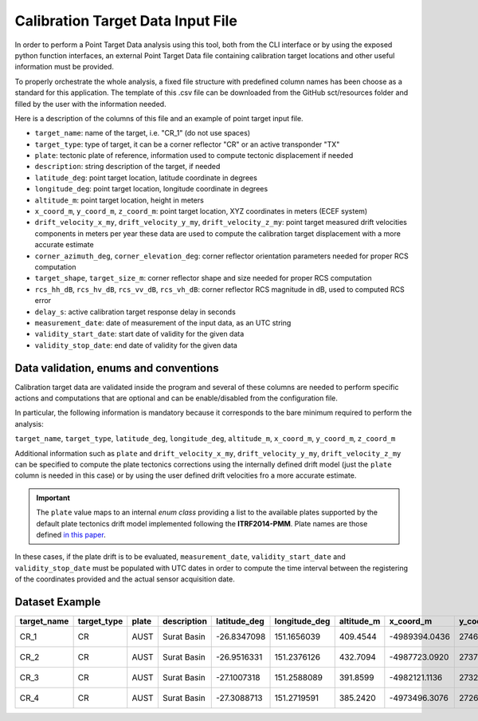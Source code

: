 .. _sct_pt_file:

Calibration Target Data Input File
==================================

In order to perform a Point Target Data analysis using this tool, both from the CLI interface or by using the exposed python
function interfaces, an external Point Target Data file containing calibration target locations and other useful information
must be provided.

To properly orchestrate the whole analysis, a fixed file structure with predefined column names has been choose as a standard
for this application. The template of this .csv file can be downloaded from the GitHub sct/resources folder and filled
by the user with the information needed.

Here is a description of the columns of this file and an example of point target input file.

- ``target_name``: name of the target, i.e. "CR_1" (do not use spaces)
- ``target_type``: type of target, it can be a corner reflector "CR" or an active transponder "TX"
- ``plate``: tectonic plate of reference, information used to compute tectonic displacement if needed
- ``description``: string description of the target, if needed
- ``latitude_deg``: point target location, latitude coordinate in degrees
- ``longitude_deg``: point target location, longitude coordinate in degrees
- ``altitude_m``: point target location, height in meters
- ``x_coord_m``, ``y_coord_m``, ``z_coord_m``: point target location, XYZ coordinates in meters (ECEF system)
- ``drift_velocity_x_my``, ``drift_velocity_y_my``, ``drift_velocity_z_my``: point target measured drift velocities components in meters per year
  these data are used to compute the calibration target displacement with a more accurate estimate
- ``corner_azimuth_deg``, ``corner_elevation_deg``: corner reflector orientation parameters needed for proper RCS computation
- ``target_shape``, ``target_size_m``: corner reflector shape and size needed for proper RCS computation
- ``rcs_hh_dB``, ``rcs_hv_dB``, ``rcs_vv_dB``, ``rcs_vh_dB``: corner reflector RCS magnitude in dB, used to computed RCS error
- ``delay_s``: active calibration target response delay in seconds
- ``measurement_date``: date of measurement of the input data, as an UTC string
- ``validity_start_date``: start date of validity for the given data
- ``validity_stop_date``: end date of validity for the given data


Data validation, enums and conventions
^^^^^^^^^^^^^^^^^^^^^^^^^^^^^^^^^^^^^^

Calibration target data are validated inside the program and several of these columns are needed to perform specific actions
and computations that are optional and can be enable/disabled from the configuration file.

In particular, the following information is mandatory because it corresponds to the bare minimum required to perform the
analysis:

``target_name``, ``target_type``, ``latitude_deg``, ``longitude_deg``, ``altitude_m``, ``x_coord_m``, ``y_coord_m``, ``z_coord_m``

Additional information such as ``plate`` and ``drift_velocity_x_my``, ``drift_velocity_y_my``, ``drift_velocity_z_my`` can
be specified to compute the plate tectonics corrections using the internally defined drift model (just the ``plate`` column
is needed in this case) or by using the user defined drift velocities fro a more accurate estimate.

.. important::

   The ``plate`` value maps to an internal *enum class* providing a list to the available plates supported by the default
   plate tectonics drift model implemented following the **ITRF2014-PMM**. Plate names are those defined `in this paper
   <https://doi.org/10.1093/gji/ggx136>`_.

In these cases, if the plate drift is to be evaluated, ``measurement_date``, ``validity_start_date`` and ``validity_stop_date``
must be populated with UTC dates in order to compute the time interval between the registering of the coordinates provided and
the actual sensor acquisition date.


Dataset Example
^^^^^^^^^^^^^^^

+-------------+-------------+--------+---------------+---------------+----------------+--------------+---------------+---------------+---------------+---------------------+---------------------+---------------------+---------------------+----------------------+---------------+-----------------+-----------+-----------+-----------+-----------+----------+--------------------------+--------------------------+--------------------------+
| target_name | target_type | plate  | description   | latitude_deg  | longitude_deg  |  altitude_m  |   x_coord_m   |   y_coord_m   |  z_coord_m    | drift_velocity_x_my | drift_velocity_y_my | drift_velocity_z_my | corner_azimuth_deg  | corner_elevation_deg |  target_shape |  target_size_m  | rcs_hh_dB | rcs_hv_dB | rcs_vv_dB | rcs_vh_dB | delay_s  | measurement_date         | validity_start_date      |  validity_stop_date      |
+=============+=============+========+===============+===============+================+==============+===============+===============+===============+=====================+=====================+=====================+=====================+======================+===============+=================+===========+===========+===========+===========+==========+==========================+==========================+==========================+
|    CR_1     |      CR     |  AUST  |  Surat Basin  | -26.8347098   |  151.1656039   |   409.4544   | -4989394.0436 | 2746844.3890  | -2862070.0899 | -0.0325             | -0.0083             | 0.0487              |  257.10             |  53.32               |  trihedral    | 1.5             | 0         | 0         | 0         | 0         | 0        | 2020-01-01 00:00:00.000  | 2020-01-01 00:00:00.000  | 2099-01-01 00:00:00.000  |
+-------------+-------------+--------+---------------+---------------+----------------+--------------+---------------+---------------+---------------+---------------------+---------------------+---------------------+---------------------+----------------------+---------------+-----------------+-----------+-----------+-----------+-----------+----------+--------------------------+--------------------------+--------------------------+
|    CR_2     |      CR     |  AUST  |  Surat Basin  | -26.9516331   |  151.2376126   |   432.7094   | -4987723.0920 | 2737761.6619  | -2873635.5867 | -0.0325             | -0.0082             | 0.0486              |  256.21             |  53.33               |  trihedral    | 1.5             | 0         | 0         | 0         | 0         | 0        | 2020-01-01 00:00:00.000  | 2020-01-01 00:00:00.000  | 2099-01-01 00:00:00.000  |
+-------------+-------------+--------+---------------+---------------+----------------+--------------+---------------+---------------+---------------+---------------------+---------------------+---------------------+---------------------+----------------------+---------------+-----------------+-----------+-----------+-----------+-----------+----------+--------------------------+--------------------------+--------------------------+
|    CR_3     |      CR     |  AUST  |  Surat Basin  | -27.1007318   |  151.2588089   |   391.8599   | -4982121.1136 | 2732288.8068  | -2888334.6208 | -0.0326             | -0.0081             | 0.0485              |  258.46             |  54.34               |  trihedral    | 1.5             | 0         | 0         | 0         | 0         | 0        | 2020-01-01 00:00:00.000  | 2020-01-01 00:00:00.000  | 2099-01-01 00:00:00.000  |
+-------------+-------------+--------+---------------+---------------+----------------+--------------+---------------+---------------+---------------+---------------------+---------------------+---------------------+---------------------+----------------------+---------------+-----------------+-----------+-----------+-----------+-----------+----------+--------------------------+--------------------------+--------------------------+
|    CR_4     |      CR     |  AUST  |  Surat Basin  | -27.3088713   |  151.2719591   |   385.2420   | -4973496.3076 | 2726074.1767  | -2908844.8033 | -0.0326             | -0.0079             | 0.0484              |  258.51             |  54.67               |  trihedral    | 1.5             | 0         | 0         | 0         | 0         | 0        | 2020-01-01 00:00:00.000  | 2020-01-01 00:00:00.000  | 2099-01-01 00:00:00.000  |
+-------------+-------------+--------+---------------+---------------+----------------+--------------+---------------+---------------+---------------+---------------------+---------------------+---------------------+---------------------+----------------------+---------------+-----------------+-----------+-----------+-----------+-----------+----------+--------------------------+--------------------------+--------------------------+
